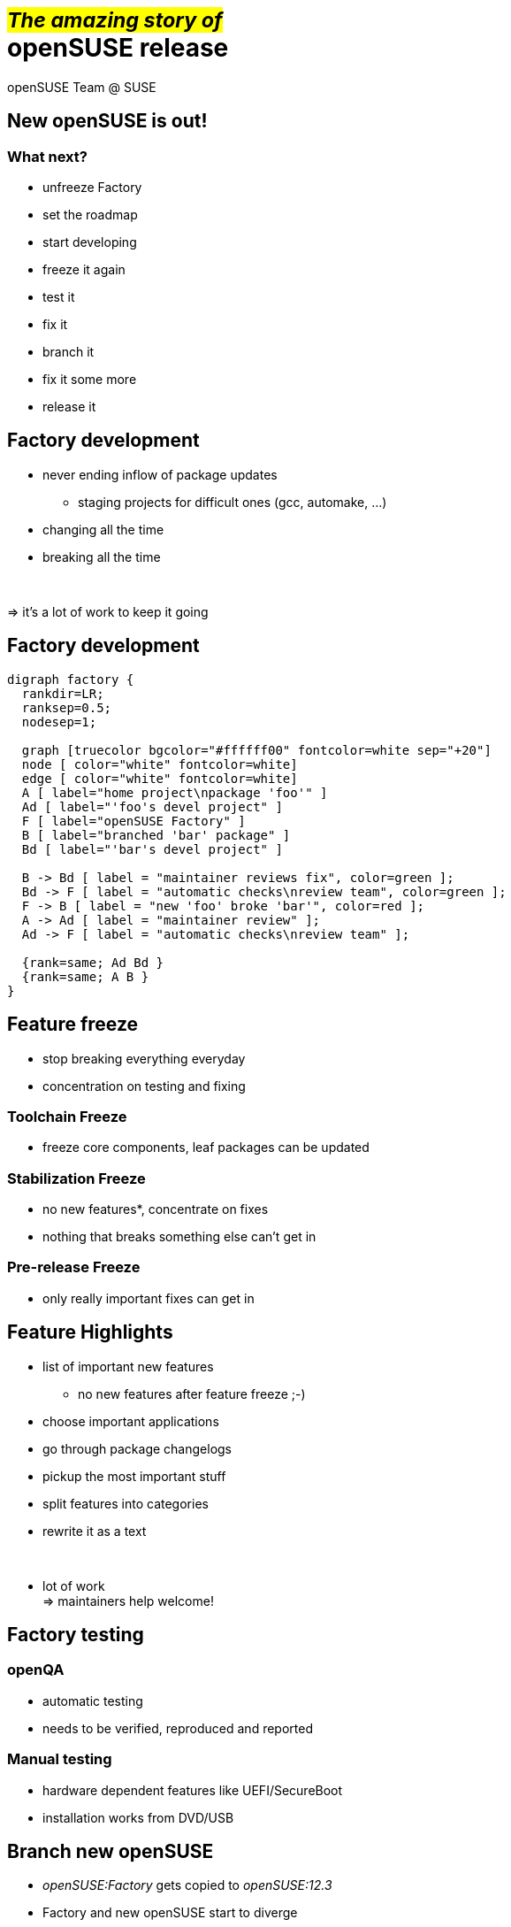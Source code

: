 +++<small>+++#_The amazing story of_#+++</small><br/>+++ *openSUSE release*
===========================================================================
:author: openSUSE Team @ SUSE
:backend: deckjs
:title: The amazing story of openSUSE release
:description: Story about how openSUSE Release is made
:deckjs_theme: my-neon
:deckjs_transition: fade


New openSUSE is out!
--------------------

What next?
~~~~~~~~~~

* unfreeze Factory
* set the roadmap
* start developing 
* freeze it again
* test it
* fix it
* branch it
* fix it some more
* release it

Factory development
-------------------

* never ending inflow of package updates
** staging projects for difficult ones (gcc, automake, ...)
* changing all the time
* breaking all the time

+++<br/>+++

=> it's a lot of work to keep it going

Factory development
-------------------

["graphviz", "factory.png"]
---------------------------------------------------------------------
digraph factory {
  rankdir=LR;
  ranksep=0.5;
  nodesep=1;

  graph [truecolor bgcolor="#ffffff00" fontcolor=white sep="+20"]
  node [ color="white" fontcolor=white]
  edge [ color="white" fontcolor=white]
  A [ label="home project\npackage 'foo'" ]
  Ad [ label="'foo's devel project" ]
  F [ label="openSUSE Factory" ]
  B [ label="branched 'bar' package" ]
  Bd [ label="'bar's devel project" ]

  B -> Bd [ label = "maintainer reviews fix", color=green ];
  Bd -> F [ label = "automatic checks\nreview team", color=green ];
  F -> B [ label = "new 'foo' broke 'bar'", color=red ];
  A -> Ad [ label = "maintainer review" ];
  Ad -> F [ label = "automatic checks\nreview team" ];

  {rank=same; Ad Bd }
  {rank=same; A B }
}
---------------------------------------------------------------------

Feature freeze
--------------

* stop breaking everything everyday
* concentration on testing and fixing

Toolchain Freeze
~~~~~~~~~~~~~~~~

* freeze core components, leaf packages can be updated

Stabilization Freeze
~~~~~~~~~~~~~~~~~~~~

* no new features*, concentrate on fixes
* nothing that breaks something else can't get in

Pre-release Freeze
~~~~~~~~~~~~~~~~~~

* only really important fixes can get in

Feature Highlights
------------------

* list of important new features
** no new features after feature freeze ;-)
* choose important applications
* go through package changelogs
* pickup the most important stuff
* split features into categories
* rewrite it as a text

+++<br/>+++

* lot of work +
=> maintainers help welcome!

Factory testing
---------------

openQA
~~~~~~

* automatic testing
* needs to be verified, reproduced and reported

Manual testing
~~~~~~~~~~~~~~

* hardware dependent features like UEFI/SecureBoot
* installation works from DVD/USB

Branch new openSUSE
-------------------

* _openSUSE:Factory_ gets copied to _openSUSE:12.3_
* Factory and new openSUSE start to diverge

Select a Gold Master
--------------------

Set of future release images

* chosen from automatic builds
* no critical ship stopper bugs
* it is installable
* still has even known bugs
** fixed later via updates

Preparing mirrors
-----------------

Update web pages
----------------

Wiki

* Welcome page
* new portal page
* replace old with new
** release notes
** feature highlights
** ...

http://software.opensuse.org

Track the impact
----------------
